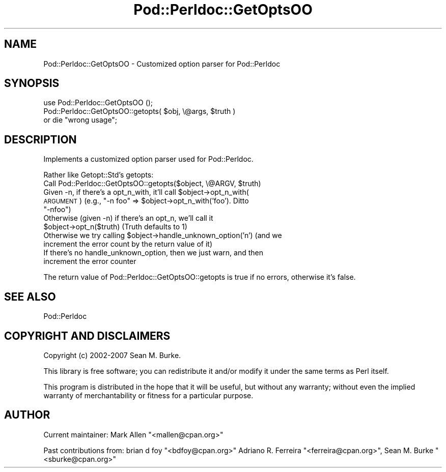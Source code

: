 .\" Automatically generated by Pod::Man 4.14 (Pod::Simple 3.42)
.\"
.\" Standard preamble:
.\" ========================================================================
.de Sp \" Vertical space (when we can't use .PP)
.if t .sp .5v
.if n .sp
..
.de Vb \" Begin verbatim text
.ft CW
.nf
.ne \\$1
..
.de Ve \" End verbatim text
.ft R
.fi
..
.\" Set up some character translations and predefined strings.  \*(-- will
.\" give an unbreakable dash, \*(PI will give pi, \*(L" will give a left
.\" double quote, and \*(R" will give a right double quote.  \*(C+ will
.\" give a nicer C++.  Capital omega is used to do unbreakable dashes and
.\" therefore won't be available.  \*(C` and \*(C' expand to `' in nroff,
.\" nothing in troff, for use with C<>.
.tr \(*W-
.ds C+ C\v'-.1v'\h'-1p'\s-2+\h'-1p'+\s0\v'.1v'\h'-1p'
.ie n \{\
.    ds -- \(*W-
.    ds PI pi
.    if (\n(.H=4u)&(1m=24u) .ds -- \(*W\h'-12u'\(*W\h'-12u'-\" diablo 10 pitch
.    if (\n(.H=4u)&(1m=20u) .ds -- \(*W\h'-12u'\(*W\h'-8u'-\"  diablo 12 pitch
.    ds L" ""
.    ds R" ""
.    ds C` ""
.    ds C' ""
'br\}
.el\{\
.    ds -- \|\(em\|
.    ds PI \(*p
.    ds L" ``
.    ds R" ''
.    ds C`
.    ds C'
'br\}
.\"
.\" Escape single quotes in literal strings from groff's Unicode transform.
.ie \n(.g .ds Aq \(aq
.el       .ds Aq '
.\"
.\" If the F register is >0, we'll generate index entries on stderr for
.\" titles (.TH), headers (.SH), subsections (.SS), items (.Ip), and index
.\" entries marked with X<> in POD.  Of course, you'll have to process the
.\" output yourself in some meaningful fashion.
.\"
.\" Avoid warning from groff about undefined register 'F'.
.de IX
..
.nr rF 0
.if \n(.g .if rF .nr rF 1
.if (\n(rF:(\n(.g==0)) \{\
.    if \nF \{\
.        de IX
.        tm Index:\\$1\t\\n%\t"\\$2"
..
.        if !\nF==2 \{\
.            nr % 0
.            nr F 2
.        \}
.    \}
.\}
.rr rF
.\"
.\" Accent mark definitions (@(#)ms.acc 1.5 88/02/08 SMI; from UCB 4.2).
.\" Fear.  Run.  Save yourself.  No user-serviceable parts.
.    \" fudge factors for nroff and troff
.if n \{\
.    ds #H 0
.    ds #V .8m
.    ds #F .3m
.    ds #[ \f1
.    ds #] \fP
.\}
.if t \{\
.    ds #H ((1u-(\\\\n(.fu%2u))*.13m)
.    ds #V .6m
.    ds #F 0
.    ds #[ \&
.    ds #] \&
.\}
.    \" simple accents for nroff and troff
.if n \{\
.    ds ' \&
.    ds ` \&
.    ds ^ \&
.    ds , \&
.    ds ~ ~
.    ds /
.\}
.if t \{\
.    ds ' \\k:\h'-(\\n(.wu*8/10-\*(#H)'\'\h"|\\n:u"
.    ds ` \\k:\h'-(\\n(.wu*8/10-\*(#H)'\`\h'|\\n:u'
.    ds ^ \\k:\h'-(\\n(.wu*10/11-\*(#H)'^\h'|\\n:u'
.    ds , \\k:\h'-(\\n(.wu*8/10)',\h'|\\n:u'
.    ds ~ \\k:\h'-(\\n(.wu-\*(#H-.1m)'~\h'|\\n:u'
.    ds / \\k:\h'-(\\n(.wu*8/10-\*(#H)'\z\(sl\h'|\\n:u'
.\}
.    \" troff and (daisy-wheel) nroff accents
.ds : \\k:\h'-(\\n(.wu*8/10-\*(#H+.1m+\*(#F)'\v'-\*(#V'\z.\h'.2m+\*(#F'.\h'|\\n:u'\v'\*(#V'
.ds 8 \h'\*(#H'\(*b\h'-\*(#H'
.ds o \\k:\h'-(\\n(.wu+\w'\(de'u-\*(#H)/2u'\v'-.3n'\*(#[\z\(de\v'.3n'\h'|\\n:u'\*(#]
.ds d- \h'\*(#H'\(pd\h'-\w'~'u'\v'-.25m'\f2\(hy\fP\v'.25m'\h'-\*(#H'
.ds D- D\\k:\h'-\w'D'u'\v'-.11m'\z\(hy\v'.11m'\h'|\\n:u'
.ds th \*(#[\v'.3m'\s+1I\s-1\v'-.3m'\h'-(\w'I'u*2/3)'\s-1o\s+1\*(#]
.ds Th \*(#[\s+2I\s-2\h'-\w'I'u*3/5'\v'-.3m'o\v'.3m'\*(#]
.ds ae a\h'-(\w'a'u*4/10)'e
.ds Ae A\h'-(\w'A'u*4/10)'E
.    \" corrections for vroff
.if v .ds ~ \\k:\h'-(\\n(.wu*9/10-\*(#H)'\s-2\u~\d\s+2\h'|\\n:u'
.if v .ds ^ \\k:\h'-(\\n(.wu*10/11-\*(#H)'\v'-.4m'^\v'.4m'\h'|\\n:u'
.    \" for low resolution devices (crt and lpr)
.if \n(.H>23 .if \n(.V>19 \
\{\
.    ds : e
.    ds 8 ss
.    ds o a
.    ds d- d\h'-1'\(ga
.    ds D- D\h'-1'\(hy
.    ds th \o'bp'
.    ds Th \o'LP'
.    ds ae ae
.    ds Ae AE
.\}
.rm #[ #] #H #V #F C
.\" ========================================================================
.\"
.IX Title "Pod::Perldoc::GetOptsOO 3"
.TH Pod::Perldoc::GetOptsOO 3 "2020-06-14" "perl v5.34.0" "Perl Programmers Reference Guide"
.\" For nroff, turn off justification.  Always turn off hyphenation; it makes
.\" way too many mistakes in technical documents.
.if n .ad l
.nh
.SH "NAME"
Pod::Perldoc::GetOptsOO \- Customized option parser for Pod::Perldoc
.SH "SYNOPSIS"
.IX Header "SYNOPSIS"
.Vb 1
\&    use Pod::Perldoc::GetOptsOO ();
\&
\&    Pod::Perldoc::GetOptsOO::getopts( $obj, \e@args, $truth )
\&       or die "wrong usage";
.Ve
.SH "DESCRIPTION"
.IX Header "DESCRIPTION"
Implements a customized option parser used for
Pod::Perldoc.
.PP
Rather like Getopt::Std's getopts:
.ie n .IP "Call Pod::Perldoc::GetOptsOO::getopts($object, \e@ARGV, $truth)" 4
.el .IP "Call Pod::Perldoc::GetOptsOO::getopts($object, \e@ARGV, \f(CW$truth\fR)" 4
.IX Item "Call Pod::Perldoc::GetOptsOO::getopts($object, @ARGV, $truth)"
.PD 0
.ie n .IP "Given \-n, if there's a opt_n_with, it'll call $object\->opt_n_with( \s-1ARGUMENT\s0 ) (e.g., ""\-n foo"" => $object\->opt_n_with('foo').  Ditto ""\-nfoo"")" 4
.el .IP "Given \-n, if there's a opt_n_with, it'll call \f(CW$object\fR\->opt_n_with( \s-1ARGUMENT\s0 ) (e.g., ``\-n foo'' => \f(CW$object\fR\->opt_n_with('foo').  Ditto ``\-nfoo'')" 4
.IX Item "Given -n, if there's a opt_n_with, it'll call $object->opt_n_with( ARGUMENT ) (e.g., -n foo => $object->opt_n_with('foo'). Ditto -nfoo)"
.ie n .IP "Otherwise (given \-n) if there's an opt_n, we'll call it $object\->opt_n($truth) (Truth defaults to 1)" 4
.el .IP "Otherwise (given \-n) if there's an opt_n, we'll call it \f(CW$object\fR\->opt_n($truth) (Truth defaults to 1)" 4
.IX Item "Otherwise (given -n) if there's an opt_n, we'll call it $object->opt_n($truth) (Truth defaults to 1)"
.ie n .IP "Otherwise we try calling $object\->handle_unknown_option('n') (and we increment the error count by the return value of it)" 4
.el .IP "Otherwise we try calling \f(CW$object\fR\->handle_unknown_option('n') (and we increment the error count by the return value of it)" 4
.IX Item "Otherwise we try calling $object->handle_unknown_option('n') (and we increment the error count by the return value of it)"
.IP "If there's no handle_unknown_option, then we just warn, and then increment the error counter" 4
.IX Item "If there's no handle_unknown_option, then we just warn, and then increment the error counter"
.PD
.PP
The return value of Pod::Perldoc::GetOptsOO::getopts is true if no errors,
otherwise it's false.
.SH "SEE ALSO"
.IX Header "SEE ALSO"
Pod::Perldoc
.SH "COPYRIGHT AND DISCLAIMERS"
.IX Header "COPYRIGHT AND DISCLAIMERS"
Copyright (c) 2002\-2007 Sean M. Burke.
.PP
This library is free software; you can redistribute it and/or modify it
under the same terms as Perl itself.
.PP
This program is distributed in the hope that it will be useful, but
without any warranty; without even the implied warranty of
merchantability or fitness for a particular purpose.
.SH "AUTHOR"
.IX Header "AUTHOR"
Current maintainer: Mark Allen \f(CW\*(C`<mallen@cpan.org>\*(C'\fR
.PP
Past contributions from:
brian d foy \f(CW\*(C`<bdfoy@cpan.org>\*(C'\fR
Adriano R. Ferreira \f(CW\*(C`<ferreira@cpan.org>\*(C'\fR,
Sean M. Burke \f(CW\*(C`<sburke@cpan.org>\*(C'\fR
